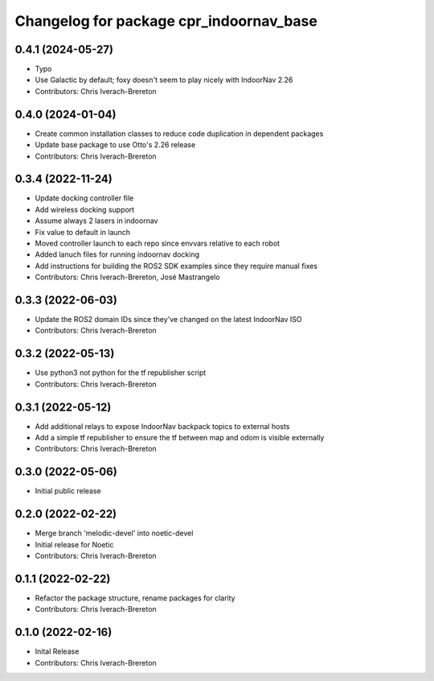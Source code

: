 ^^^^^^^^^^^^^^^^^^^^^^^^^^^^^^^^^^^^^^^^
Changelog for package cpr_indoornav_base
^^^^^^^^^^^^^^^^^^^^^^^^^^^^^^^^^^^^^^^^

0.4.1 (2024-05-27)
------------------
* Typo
* Use Galactic by default; foxy doesn't seem to play nicely with IndoorNav 2.26
* Contributors: Chris Iverach-Brereton

0.4.0 (2024-01-04)
------------------
* Create common installation classes to reduce code duplication in dependent packages
* Update base package to use Otto's 2.26 release
* Contributors: Chris Iverach-Brereton

0.3.4 (2022-11-24)
------------------
* Update docking controller file
* Add wireless docking support
* Assume always 2 lasers in indoornav
* Fix value to default in launch
* Moved controller launch to each repo since envvars relative to each robot
* Added lanuch files for running indoornav docking
* Add instructions for building the ROS2 SDK examples since they require manual fixes
* Contributors: Chris Iverach-Brereton, José Mastrangelo

0.3.3 (2022-06-03)
------------------
* Update the ROS2 domain IDs since they've changed on the latest IndoorNav ISO
* Contributors: Chris Iverach-Brereton

0.3.2 (2022-05-13)
------------------
* Use python3 not python for the tf republisher script
* Contributors: Chris Iverach-Brereton

0.3.1 (2022-05-12)
------------------
* Add additional relays to expose IndoorNav backpack topics to external hosts
* Add a simple tf republisher to ensure the tf between map and odom is visible
  externally
* Contributors: Chris Iverach-Brereton

0.3.0 (2022-05-06)
------------------
* Initial public release

0.2.0 (2022-02-22)
------------------
* Merge branch 'melodic-devel' into noetic-devel
* Initial release for Noetic
* Contributors: Chris Iverach-Brereton

0.1.1 (2022-02-22)
------------------
* Refactor the package structure, rename packages for clarity
* Contributors: Chris Iverach-Brereton

0.1.0 (2022-02-16)
------------------
* Inital Release
* Contributors: Chris Iverach-Brereton
